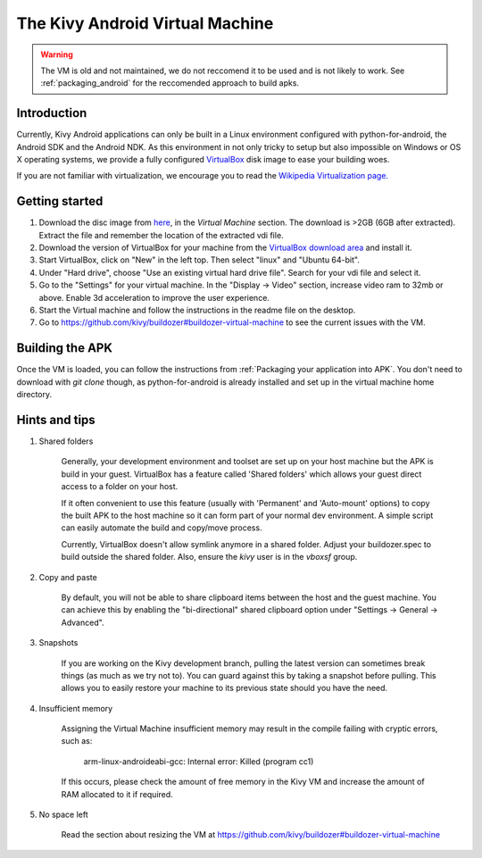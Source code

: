 .. _kivy_android_vm:

The Kivy Android Virtual Machine
================================

.. warning::

   The VM is old and not maintained, we do not reccomend it to be used and is
   not likely to work. See :ref:`packaging_android` for the reccomended
   approach to build apks.

Introduction
------------

Currently, Kivy Android applications can only be built in a Linux
environment configured with python-for-android, the Android SDK and the
Android NDK. As this environment in not only tricky to setup but also
impossible on Windows or OS X operating systems, we provide a fully configured
`VirtualBox <http://www.virtualbox.org>`_ disk image to ease your building
woes.

If you are not familiar with virtualization, we encourage you to read the
`Wikipedia Virtualization page. <http://en.wikipedia.org/wiki/Virtualization>`_

Getting started
---------------

#. Download the disc image from `here <http://kivy.org/#download>`_, in the
   *Virtual Machine* section. The download is >2GB (6GB after extracted).
   Extract the file and remember the location of the extracted vdi file.

#. Download the version of VirtualBox for your machine from the
   `VirtualBox download area <https://www.virtualbox.org/wiki/Downloads>`_
   and install it.

#. Start VirtualBox, click on "New" in the left top. Then select "linux" and
   "Ubuntu 64-bit".

#. Under "Hard drive", choose "Use an existing virtual hard drive file".
   Search for your vdi file and select it.

#. Go to the "Settings" for your virtual machine. In the
   "Display -> Video" section, increase video ram to 32mb or above.
   Enable 3d acceleration to improve the user experience.

#. Start the Virtual machine and follow the instructions in the readme file
   on the desktop.

#. Go to https://github.com/kivy/buildozer#buildozer-virtual-machine to
   see the current issues with the VM.

Building the APK
----------------

Once the VM is loaded, you can follow the instructions from
:ref:`Packaging your application into APK`. You don't need to download
with `git clone` though, as python-for-android is already installed
and set up in the virtual machine home directory.

Hints and tips
--------------

#. Shared folders

    Generally, your development environment and toolset are set up on your
    host machine but the APK is build in your guest. VirtualBox has a feature
    called 'Shared folders' which allows your guest direct access to a folder
    on your host.

    If it often convenient to use this feature (usually with 'Permanent' and
    'Auto-mount' options) to copy the built APK to the host machine so it can
    form part of your normal dev environment. A simple script can easily
    automate the build and copy/move process.

    Currently, VirtualBox doesn't allow symlink anymore in a shared folder.
    Adjust your buildozer.spec to build outside the shared folder.
    Also, ensure the `kivy` user is in the `vboxsf` group.

#. Copy and paste

    By default, you will not be able to share clipboard items between the host
    and the guest machine. You can achieve this by enabling the
    "bi-directional" shared clipboard option under
    "Settings -> General -> Advanced".

#. Snapshots

    If you are working on the Kivy development branch, pulling the latest
    version can sometimes break things (as much as we try not to). You can
    guard against this by taking a snapshot before pulling. This allows you
    to easily restore your machine to its previous state should you have the
    need.

#. Insufficient memory

    Assigning the Virtual Machine insufficient memory may result in the
    compile failing with cryptic errors, such as:

        arm-linux-androideabi-gcc: Internal error: Killed (program cc1)

    If this occurs, please check the amount of free memory in the Kivy VM and
    increase the amount of RAM allocated to it if required.

#. No space left

    Read the section about resizing the VM at https://github.com/kivy/buildozer#buildozer-virtual-machine
